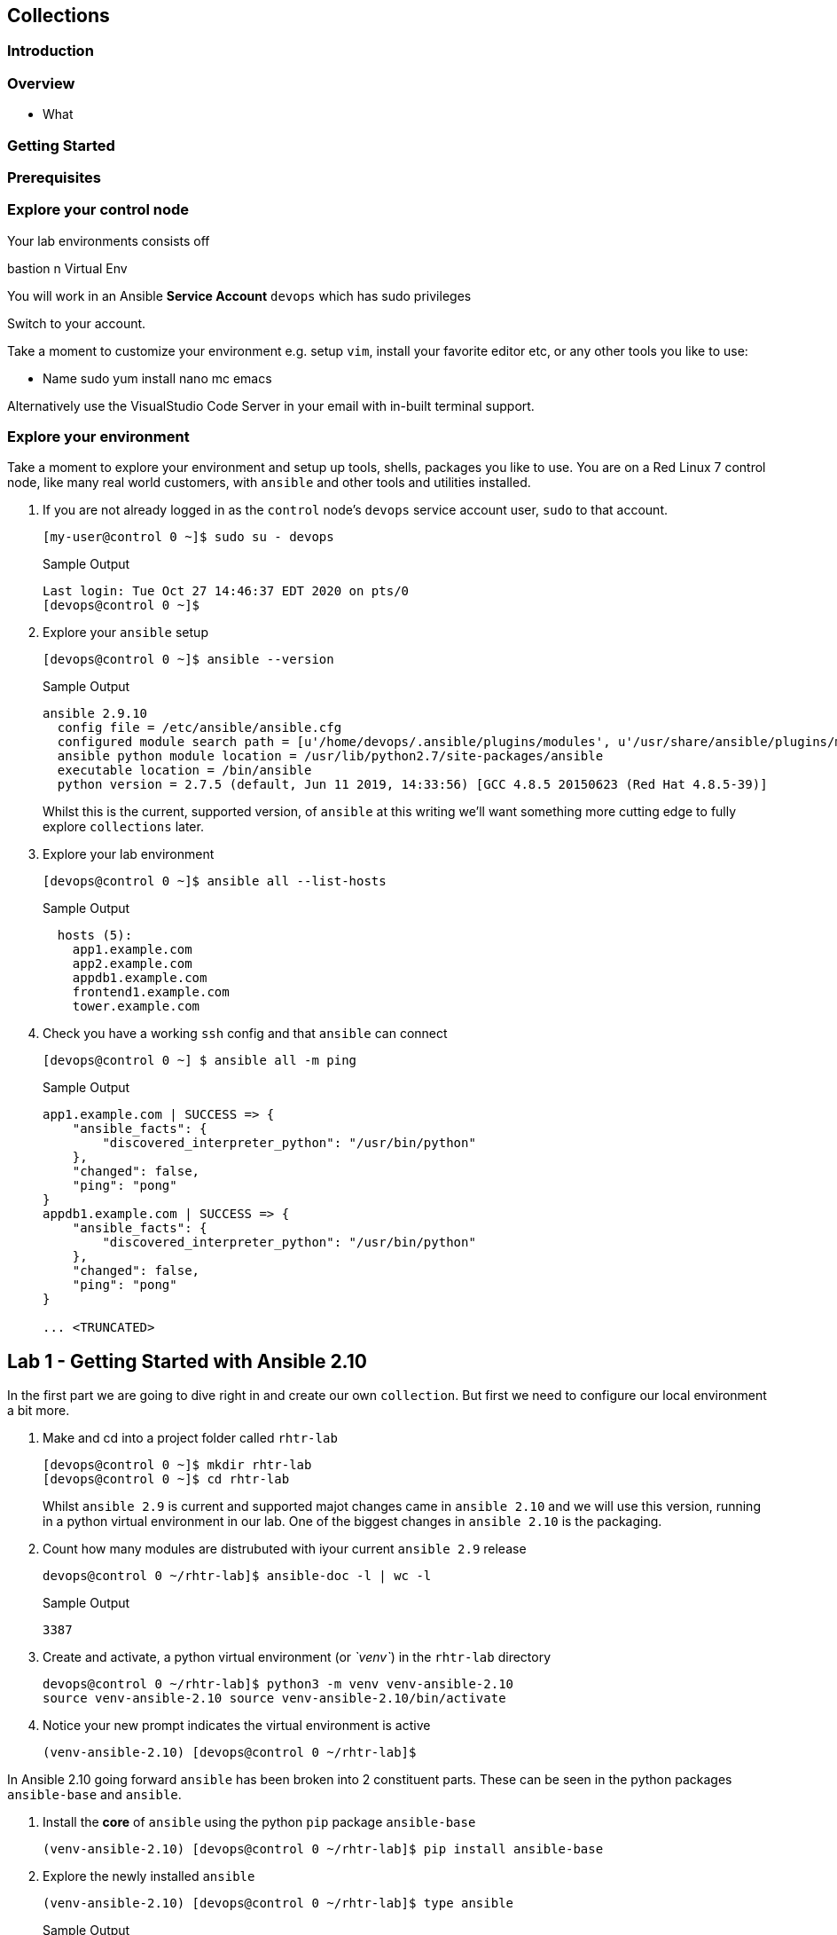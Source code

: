 == Collections 


=== Introduction


=== Overview

* What

=== Getting Started 



=== Prerequisites



=== Explore your control node

Your lab environments consists off

// Insert image

bastion
n Virtual Env

You will work in an Ansible *Service Account* `devops` which has sudo privileges

Switch to your account.



Take a moment to customize your environment e.g. setup `vim`, install your favorite editor etc, or any other tools you like to
use:

* Name sudo yum install nano mc emacs

Alternatively use the VisualStudio Code Server in your email with in-built terminal support.


=== Explore your environment

Take a moment to explore your environment and setup up tools, shells, packages you like to use.
You are on a Red Linux 7 control node, like many real world customers, with `ansible` and other tools and utilities installed.

. If you are not already logged in as the `control` node's `devops` service account user, `sudo` to that account.

+
[source,bash]
----
[my-user@control 0 ~]$ sudo su - devops
----
+

.Sample Output
[source,texinfo]
----
Last login: Tue Oct 27 14:46:37 EDT 2020 on pts/0
[devops@control 0 ~]$
----

. Explore your `ansible` setup

+
[source,bash]
----
[devops@control 0 ~]$ ansible --version
----

+
.Sample Output
[source,bash]
----
ansible 2.9.10
  config file = /etc/ansible/ansible.cfg
  configured module search path = [u'/home/devops/.ansible/plugins/modules', u'/usr/share/ansible/plugins/modules']
  ansible python module location = /usr/lib/python2.7/site-packages/ansible
  executable location = /bin/ansible
  python version = 2.7.5 (default, Jun 11 2019, 14:33:56) [GCC 4.8.5 20150623 (Red Hat 4.8.5-39)]
----
+

Whilst this is the current, supported version, of `ansible` at this writing we'll want something more cutting edge to fully
explore `collections` later.

. Explore your lab environment
+

[source,sh]
----
[devops@control 0 ~]$ ansible all --list-hosts
----
+

.Sample Output
[source,texinfo]
----

  hosts (5):
    app1.example.com
    app2.example.com
    appdb1.example.com
    frontend1.example.com
    tower.example.com
----

. Check you have a working `ssh` config and that `ansible` can connect
+

[source,bash]
----
[devops@control 0 ~] $ ansible all -m ping
----
+

.Sample Output
[source,texinfo]
----
app1.example.com | SUCCESS => {
    "ansible_facts": {
        "discovered_interpreter_python": "/usr/bin/python"
    },
    "changed": false,
    "ping": "pong"
}
appdb1.example.com | SUCCESS => {
    "ansible_facts": {
        "discovered_interpreter_python": "/usr/bin/python"
    },
    "changed": false,
    "ping": "pong"
}

... <TRUNCATED>
----

// END of SECTION


== Lab 1 - Getting Started with Ansible 2.10

In the first part we are going to dive right in and create our own `collection`.
But first we need to configure our local environment a bit more.

. Make and cd into a project folder called `rhtr-lab`
+

[source,bash]
----
[devops@control 0 ~]$ mkdir rhtr-lab
[devops@control 0 ~]$ cd rhtr-lab
----

+ 
Whilst `ansible 2.9` is current and supported majot changes came in `ansible 2.10` and we will use this version, running in
a python virtual environment in our lab.
One of the biggest changes in `ansible 2.10` is the packaging.

. Count how many modules are distrubuted with iyour current `ansible 2.9` release
+

[source,bash]
----
devops@control 0 ~/rhtr-lab]$ ansible-doc -l | wc -l
----
+

.Sample Output
[source,texinfo]
----
3387
----
+

. Create and activate, a python virtual environment (or _`venv`_) in the `rhtr-lab` directory

+
[source,bash]
----
devops@control 0 ~/rhtr-lab]$ python3 -m venv venv-ansible-2.10
source venv-ansible-2.10 source venv-ansible-2.10/bin/activate
----
+

. Notice your new prompt indicates the virtual environment is active

+
[source,bash]
----
(venv-ansible-2.10) [devops@control 0 ~/rhtr-lab]$
----


In Ansible 2.10 going forward `ansible` has been broken into 2 constituent parts. These can be seen in the python packages `ansible-base` and `ansible`.

. Install the *core* of `ansible` using the python `pip` package `ansible-base`


+
[source,bash]
----
(venv-ansible-2.10) [devops@control 0 ~/rhtr-lab]$ pip install ansible-base
----
+

. Explore the newly installed `ansible`
+

[source,bash]
----
(venv-ansible-2.10) [devops@control 0 ~/rhtr-lab]$ type ansible
----
+

.Sample Output
[source,texinfo]
----
ansible is /home/devops/rhtr-lab/venv-ansible-2.10/bin/ansible
----

. Re-run the `ansible-doc` command with the `list` option
+

[source,bash]
----
(venv-ansible-2.10) [devops@control 0 ~/rhtr-lab]$ ansible-doc -l | wc -l
----
+
.Sample Output
[source,texinfo]
----
68
----
+

Recall that `ansible 2.9` had greater than 3,000 modules. 
+

. Re-run the above command but this time pipe to less to get a feel for what modules are in `ansible-base`
+

[source,bash]
----
(venv-ansible-2.10) [devops@control 0 ~/rhtr-lab]$ ansible-doc -l | less
----
+

An interesting mix of some Linux/UNIX centric modules, and some modules very core to actually running ansible itself e.g.
`add_host`, `debug`, `import_tasks`
+

. Now use `pip` to install the rest of `ansible` 
+

[source,bash]
----
(venv-ansible-2.10) [devops@control 0 ~/rhtr-lab]$ pip install ansible==2.10 
----
+

NOTE: Had `ansible-base` not been installed the pip install ansible command would have installed it as a dependency.

. Re-run the `ansible-doc -l | wc -l` - expect to see some depreciation warnings
+

[source,bash]
----
(venv-ansible-2.10) [devops@control 0 ~/rhtr-lab]$ ansible-doc -l | wc -l
----
+

.Sample Output
[source,texinfo]
----
...
[DEPRECATION WARNING]: See the plugin documentation for more details. This 
feature will be removed from vyos.vyos in a release after 2022-06-01. 
Deprecation warnings can be disabled by setting deprecation_warnings=False in 
ansible.cfg.
4429
----

// END of SECTION


=== Getting started with Collections


. In your current, `rhtr-lab` directory make a `collections/ansible_collections` sub-directory
+

[source,bash]
----
(venv-ansible-2.10) [devops@control 0 ~/rhtr-lab]$ mkdir -p collections/ansible_collections
----
+

. Now use the `ansible-galaxy` command to initialize your first collection
+

[source,bash]
----
(venv-ansible-2.10) [devops@control 0 ~/rhtr-lab]$ ansible-galaxy collection init --init-path collections/ansible_collections redhat.rhtr 
----
+

. Explore the resulting directory structure
+

[source,bash]
----
(venv-ansible-2.10) [devops@control 0 ~/rhtr-lab]$ tree collections/ansible_collections/
----
+

.Sample Output
[source,texinfo]
----
collections/ansible_collections/
└── redhat
    └── rhtr
        ├── docs
        ├── galaxy.yml
        ├── plugins
        │   └── README.md
        ├── README.md
        └── roles
5 directories, 3 files
----
+

This is a minimal `collection` strucuture and futher directories can be added as necessary
Even though collections are first class citizens in `ansible 2.10` some areas are still evolving e.g. the `playbooks` directory structure
and its usage.  
A best documentation source is the offcial
link:https://docs.ansible.com/ansible/devel/dev_guide/developing_collections.html[Ansible Developing
Collections] page.
+

For reference a fuller Collection Structure:

+
[source,bash]
----
├── docs/
├── galaxy.yml
├── meta/
│   └── runtime.yml
├── plugins/
│   ├── modules/
│   │   └── module1.py
│   ├── inventory/
│   └── .../
├── README.md
├── roles/
│   ├── role1/
│   ├── role2/
│   └── .../
├── playbooks/
│   ├── files/
│   ├── vars/
│   ├── templates/
│   └── tasks/
└── tests/
----

=== Adding to your collection

Let's add some functionality to our `redhat.rhtr` collection.
We will add a simple module, then explore ways to use our collection.


. Either write your own module, or more easily, download the one below:
+

[source,bash]
----
(venv-ansible-2.10) [devops@control 0 ~/rhtr-lab]$ wget https://raw.githubusercontent.com/tonykay/rhtr2020-collections/main/resources/my_module.yml
----

. Create a `modules` sub-directory within your collections plugins directory:
+

[source,bash]
----
(venv-ansible-2.10) [devops@control 0 ~/rhtr-lab]$ mkdir collections/ansible_collections/redhat/rhtr/plugins/modules
----

Move your module to the collections `plugins/modules` directory

+
[source,bash]
----
(venv-ansible-2.10) [devops@control 0 ~/rhtr-lab]$ mv my_module.yml collections/ansible_collections/redhat/rhtr/plugins/modules
----

=== Using your new collection

Collection *modules* can be called in 2 different ways.
Either by using the `collections` keyword and defining a `list` of one or more collections.
Or alternatively, using the *Fully Qualified Collection Name*
Let`s explore both.

Intro 

2 ways to call a collection
'
'
. Create a simple playbook

---
- name: RHTR getting started with collections
  hosts: localhost
  collections:
    - redhat.rhtr

  tasks:

    - name: Call the collection module
      my_module:
      register: r_my_module

    - name: Output the my_module output
      debug:
        var: r_my_module


So the above works fine, however as your collection use grows and you use modules from multiple colelctions and from ansible itself not only do the risk of names collisions arise but also it is hard to work out where `my_module` comes from. Consider this snippet:

collections:
    - foo.foo
    - foo.bar
    - bar.foo

  tasks:

    - name: Where is the user module?
      user:
        name: confused

The *recommended* practice to to use FQCNs (Fully Qualified Collection Names). Let's re-write our playbook in this style:

- name: RHTR getting started with collections
  hosts: localhost

  tasks:

    - name: Call the collection module
      redhat.rhtr.my_module:
      register: r_my_module

    - name: Output the my_module output
      debug:
        var: r_my_module



. Run your playbook

ansible-playbook main-2.yml

PLAY [RHTR getting started with collections] *************************************************************************************************************************************************************

TASK [Gathering Facts] ***********************************************************************************************************************************************************************************
ok: [localhost]

TASK [Call the collection module] ************************************************************************************************************************************************************************
ok: [localhost]

TASK [Output the my_module output] ***********************************************************************************************************************************************************************
ok: [localhost] => {
    "r_my_module": {
        "changed": false,
        "failed": false,
        "my_new_module_result": "Hello World!  This is my new module!"
    }
}

PLAY RECAP ***********************************************************************************************************************************************************************************************
localhost                  : ok=3    changed=0    unreachable=0    failed=0    skipped=0    rescued=0    ignored=0   

=== Using Collections with Other `ansible` commands

So `ansible-playbook` clearly understands both the `collections` keyword and also FQCNs. What about other ansible commands

Try ansible-doc

 ansible-doc my_module
[WARNING]: module my_module not found in: /home/devops/.ansible/plugins/modules:/usr/share/ansible/plugins/modules:/home/devops/rhtr-lab/venv-ansible-2.10/lib64/python3.6/site-packages/ansible/modules

Now try, but this time use the FQCN.

ansible-doc redhat.rhtr.my_module

What about an `ansible` Ad-Hoc command

ansible localhost -m redhat.rhtr.my_module

ansible localhost -m  redhat.rhtr.my_module
localhost | FAILED! => {
    "msg": "The module redhat.rhtr.my_module was not found in configured module paths"
}

So neither command finds the module that `ansible-playbook` found? Despite being executed from the same sub-directory?

Create a simple ansible.cfg file:

[defaults]
collections_path: collections


. Rerun the ad hoc command

ansible localhost -m  redhat.rhtr.my_module
localhost | SUCCESS => {
    "changed": false,
    "my_new_module_result": "Hello World!  This is my new module!"
}

The `ansible.cfg` file with the `collections_path` gives both ad-hoc commands and other ansible commands context allowing it find the collection within the repo.

. Try the `ansible-doc redhat.rhtr.my_module` command again.


== Installing an Existing Collection

In this section we will *not* explore the excellent, supported, content on Ansible Automation Hub but rather work with an upstream collection `awx.awx` from Ansible Galaxy.
This simplifies, in a limited time, setting up Automation Hub credentials etc.
However if you already have these and are comfortable using *Automation Hub* then the next couple of sections can be completed using the official `ansible.tower` collection in place of `awx.awx.`

Good starting points to working with Automation Hub are here:

* link:https://www.ansible.com/blog/now-available-the-new-ansible-content-collections-on-automation-hub[Now Available: Red Hat-Maintained Content Collections on Automation Hub]
* link:https://www.ansible.com/blog/getting-started-with-automation-hub[Getting Started With Automation Hub]

Now let's install the `awx.awx` collection and explore it briefly.

. Browse to https://galaxy.ansible.com/awx/awx and examine the `awx.awx` collections page

. Whilst you could install the `awx.awx` collection via the `ansible-galaxy collection install awx.awx` command you will use a requirements.yml file in your `collections` directory.

. Create the file requirements.yml in your collections directory
+

[source,sh]
----
collections:
- name: awx.awx
  version: '15.0.0'
----
+

Using a requirements.yml is a good practice and a excellent way to adopt Infrastructure as Code practices and manage versioning.
+

. Install the `awx.awx` collection with the requirements.yml file
+

[source,sh]
----
(venv-ansible-2.10) [devops@control 0 ~/rhtr-lab]$ ansible-galaxy install -r collections/requirements.yml
----
+

.Sample Output
[source,texinfo]
----
Starting galaxy collection install process
Process install dependency map
Starting collection install process
Installing 'awx.awx:15.0.1' to '/home/devops/rhtr-lab/collections/ansible_collections/awx/awx'
Downloading https://galaxy.ansible.com/download/awx-awx-15.0.1.tar.gz to /home/devops/.ansible/tmp/ansible-local-2988_qadbl0v/tmpj20i7odf
awx.awx (15.0.1) was installed successfully
----
+

[NOTE]
====
If your virtualenv is not activated you will pick up the older `2.9` `ansible-galaxy` command and the above command will fail. You can always re-activate your virtualenv with `source ~/rhtr-lab/venv-ansible-2.10/bin/activate` and you will see this reflected in your prompt:

[source,sh]
----
(venv-ansible-2.10) [devops@control 0 ~/rhtr-lab]$ 
----
====

. Explore the collection via the tree command, in particular the `collections/ansible_collections/awx/awx/plugins/modules` directory
+

_Output omitted for brevity_

. Use `ansible-doc` to examine the `tower_project` module via its FQCN
+
[source,sh]
----
ansible-doc awx.awx.tower_project
----
+

.Sample Output - truncated for brevity
[source,texinfo]
----
> AWX.AWX.TOWER_PROJECT    (/home/devops/rhtr-lab/collections/ansible_collections/awx/awx/plugins/modules/tower_project.py)

        Create, update, or destroy Ansible Tower projects. See https://www.ansible.com/tower for an overview.
----
+

[NOTE]
====
The first line gives the location of the collection, which it has searched because of the `collections_path` in your `ansible.cfg`.

You may know that `ansible` also has an older module with the same name. Try the `ansible-doc tower_project` command and note the first line of that output.
+
[source,sh]
----

----
+
.Sample Output
[source,texinfo]
----

----


====


















=== Make a project repo








ansible all --list-hosts
before we get started have a look at how many ansible modules are in the current ansible distribution

ansible --version

ansible-doc -l | wc -l


Whilst we recommend the official Red Hat Networks RPMs for this lab we are going to create a python virtual environment and istall 2.10
bit ny bit./


yum/dnf 


NOTE: Make sure you install `ansible-base` and not `ansible`, we will add that later.



* Lets us have granular control of the 


Create an empty role

 mkdir -p collections/ansible_collections

ansible-galaxy collection init --init-path collections/ansible_collections  rhtr.my_collection

tree collections
collections
└── ansible_collections
    └── rhtr
        └── my_collection
            ├── README.md
            ├── docs
            ├── galaxy.yml
            ├── plugins
            │   └── README.md
            └── roles



wget -O my_module.py https://bit.ly/ansible_module


Now if run the `tree` command again you *won't* see a modules directory within your collection.
You have to add that manually, the `collection` directory is sparse ands doesn't contain optional directories such as `roles`, `playbooks`, `plugins/modules` etc





Do asnible.cfg

ad-hoc

ansible-doc


ansible-galaxy collection install awx.awx
ls collections
ls collections/ansible_collections
ls ~/.ansible/collections/ansible_collections/awx/awx/
ls ~/.ansible/collections/ansible_collections/awx/awx/plugins/modules
ansible localhost -m awx.awx.tower_host
ansible-doc awx.awx.tower_host
vim ansible.cfg
ansible localhost -m rhtr.my_collection.my_module
vim ansible.cfg
ansible localhost -m rhtr.my_collection.my_module
ansible-doc rhtr.my_collection.my_module
vim main.yml
ansible-doc rhtr.my_collection.my_module
ansible localhost -m rhtr.my_collection.my_module
ansible localhost -m rhtr.my_collection.my_module -a "data=ok"

 

NOTE: Hacky developer trick, if you are developing a collection within a git repo on your laptop you can sym link it into your own default collections path.

Try thi`
``
Part 2

* Need a tower

Install awx.awx



== Bonus lab

Entirely optional. That Tower job you 



////

TODO: 

Cover

Ansible Galaxy Site
Ansible 2.10
FQCNs

* Give context e.g. users: # where does users come from?


Nice to Have 

Ansible 2.10
virtualenvs

////

